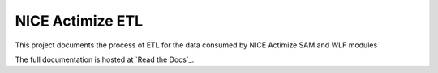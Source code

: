 =================
NICE Actimize ETL
=================

This project documents the process of ETL for the data consumed by NICE Actimize SAM and WLF modules

The full documentation is hosted at `Read the Docs`_.